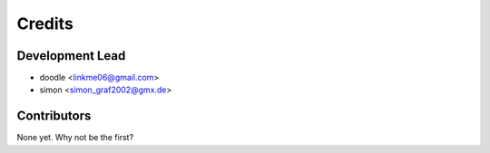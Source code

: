 =======
Credits
=======

Development Lead
----------------

* doodle <linkme06@gmail.com>
* simon <simon_graf2002@gmx.de>

Contributors
------------

None yet. Why not be the first?
